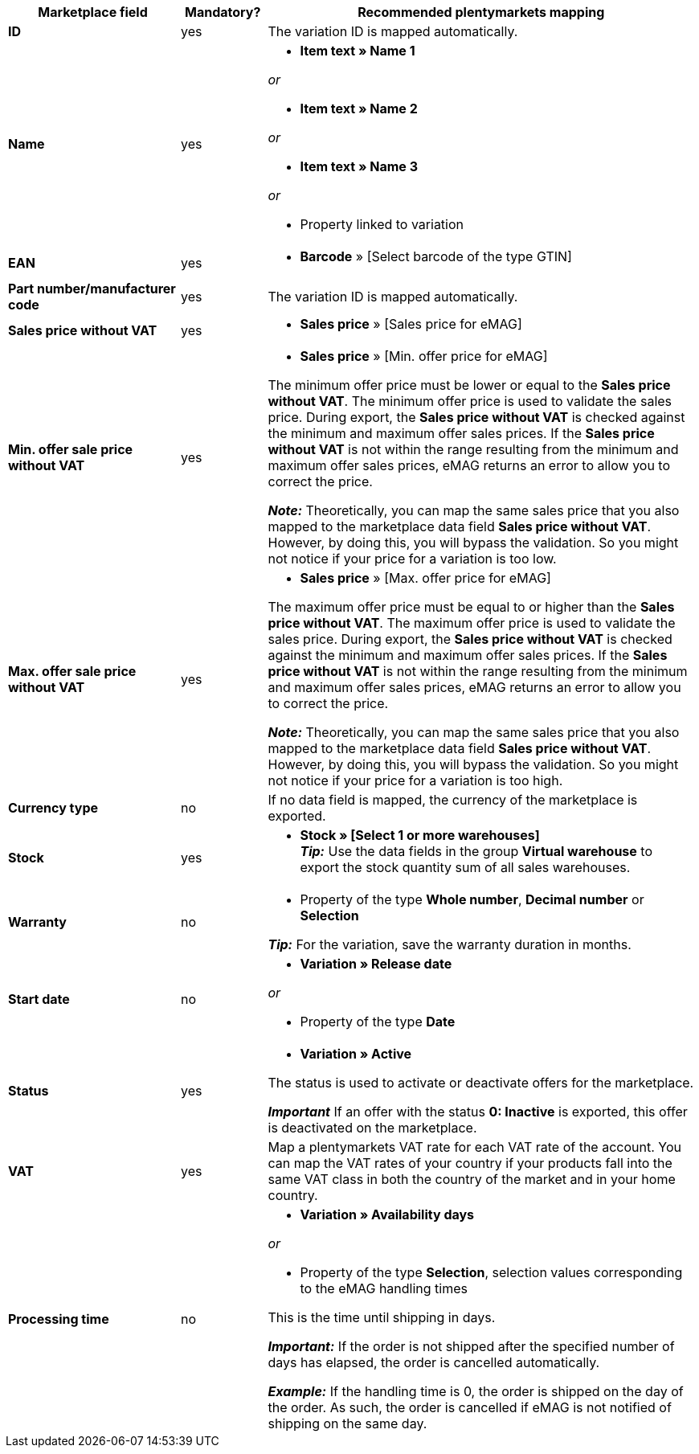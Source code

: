 [[table-offers-recommended-mappings]]
[cols="2,1,5a"]
|===
|Marketplace field |Mandatory? |Recommended plentymarkets mapping

| *ID*
| yes
| The variation ID is mapped automatically.

| *Name*
| yes
| * *Item text » Name 1*

_or_

* *Item text » Name 2*

_or_

* *Item text » Name 3*

_or_

* Property linked to variation

| *EAN*
| yes
| * *Barcode* » [Select barcode of the type GTIN]

| *Part number/manufacturer code*
| yes
| The variation ID is mapped automatically.

| *Sales price without VAT*
| yes
| * *Sales price* » [Sales price for eMAG]

| *Min. offer sale price without VAT*
| yes
| * *Sales price* » [Min. offer price for eMAG]

The minimum offer price must be lower or equal to the *Sales price without VAT*. The minimum offer price is used to validate the sales price. During export, the *Sales price without VAT* is checked against the minimum and maximum offer sales prices. If the *Sales price without VAT* is not within the range resulting from the minimum and maximum offer sales prices, eMAG returns an error to allow you to correct the price.

*_Note:_* Theoretically, you can map the same sales price that you also mapped to the marketplace data field *Sales price without VAT*. However, by doing this, you will bypass the validation. So you might not notice if your price for a variation is too low.

| *Max. offer sale price without VAT*
| yes
| * *Sales price* » [Max. offer price for eMAG]

The maximum offer price must be equal to or higher than the *Sales price without VAT*. The maximum offer price is used to validate the sales price. During export, the *Sales price without VAT* is checked against the minimum and maximum offer sales prices. If the *Sales price without VAT* is not within the range resulting from the minimum and maximum offer sales prices, eMAG returns an error to allow you to correct the price.

*_Note:_* Theoretically, you can map the same sales price that you also mapped to the marketplace data field *Sales price without VAT*. However, by doing this, you will bypass the validation. So you might not notice if your price for a variation is too high.

| *Currency type*
| no
| If no data field is mapped, the currency of the marketplace is exported.

| *Stock*
| yes
| * *Stock » [Select 1 or more warehouses]* +
*_Tip:_* Use the data fields in the group *Virtual warehouse* to export the stock quantity sum of all sales warehouses.

| *Warranty*
| no
| * Property of the type *Whole number*, *Decimal number* or *Selection*

*_Tip:_* For the variation, save the warranty duration in months.

| *Start date*
| no
| * *Variation » Release date*

_or_

* Property of the type *Date*

| *Status*
| yes
| * *Variation » Active*

The status is used to activate or deactivate offers for the marketplace.

*_Important_* If an offer with the status *0: Inactive* is exported, this offer is deactivated on the marketplace.

| *VAT*
| yes
| Map a plentymarkets VAT rate for each VAT rate of the account. You can map the VAT rates of your country if your products fall into the same VAT class in both the country of the market and in your home country.

| *Processing time*
| no
| * *Variation » Availability days*

_or_

* Property of the type *Selection*, selection values corresponding to the eMAG handling times

This is the time until shipping in days. 

*_Important:_* If the order is not shipped after the specified number of days has elapsed, the order is cancelled automatically.

*_Example:_* If the handling time is 0, the order is shipped on the day of the order. As such, the order is cancelled if eMAG is not notified of shipping on the same day.
|===
